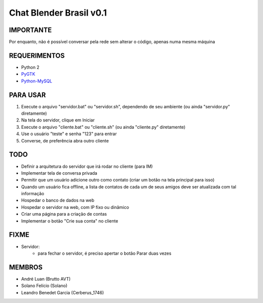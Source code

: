 ﻿========================
Chat Blender Brasil v0.1
========================

IMPORTANTE
==========

Por enquanto, não é possível conversar pela rede sem alterar o código, apenas numa mesma máquina

REQUERIMENTOS
=============

- Python 2
- PyGTK_
- Python-MySQL_


PARA USAR
=========

#. Execute o arquivo "servidor.bat" ou "servidor.sh", dependendo de seu ambiente (ou ainda "servidor.py" diretamente)
#. Na tela do servidor, clique em Iniciar
#. Execute o arquivo "cliente.bat" ou "cliente.sh" (ou ainda "cliente.py" diretamente)
#. Use o usuário "teste" e senha "123" para entrar
#. Converse, de preferência abra outro cliente

TODO
====

- Definir a arquitetura do servidor que irá rodar no cliente (para IM)
- Implementar tela de conversa privada
- Permitir que um usuário adicione outro como contato (criar um botão na tela principal para isso)
- Quando um usuário fica offline, a lista de contatos de cada um de seus amigos deve ser atualizada com tal informação
- Hospedar o banco de dados na web
- Hospedar o servidor na web, com IP fixo ou dinâmico
- Criar uma página para a criação de contas
- Implementar o botão "Crie sua conta" no cliente

FIXME
=====

- Servidor:
	- para fechar o servidor, é preciso apertar o botão Parar duas vezes

MEMBROS
=======

- André Luan (Brutto AVT)
- Solano Felício (Solano)
- Leandro Benedet Garcia (Cerberus_1746)

.. _PyGTK: http://www.pygtk.org/downloads.html
.. _Python-MySQL: http://sourceforge.net/projects/mysql-python
